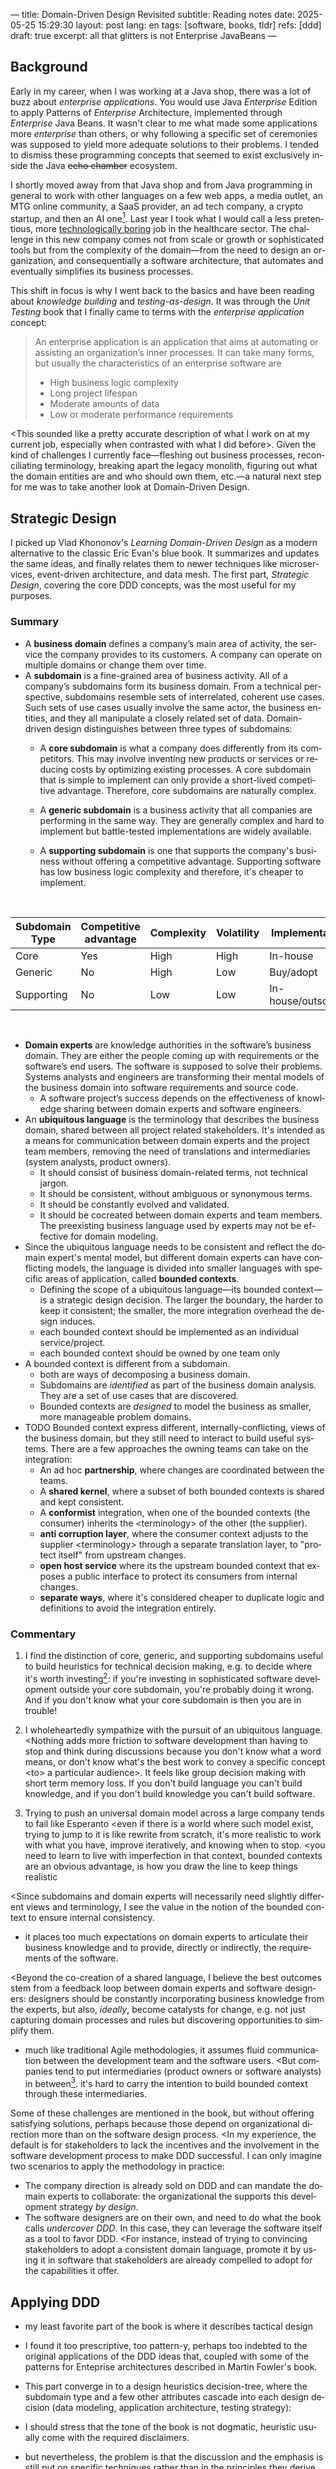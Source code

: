 ---
title: Domain-Driven Design Revisited
subtitle: Reading notes
date: 2025-05-25 15:29:30
layout: post
lang: en
tags: [software, books, tldr]
refs: [ddd]
draft: true
excerpt: all that glitters is not Enterprise JavaBeans
---
#+OPTIONS: toc:nil num:nil
#+LANGUAGE: en

#+BEGIN_EXPORT html
<div class="text-center">
 <a href="https://vladikk.com/page/books/#learning-domain-driven-design-o-reilly-2021"> <img src="{{site.config.static_root}}/img/ddd.jpg" width="320"></a>
</div>
#+END_EXPORT

** Background

Early in my career, when I was working at a Java shop, there was a lot of buzz about /enterprise applications/. You would use Java /Enterprise/ Edition to apply Patterns of /Enterprise/ Architecture, implemented through /Enterprise/ Java Beans. It wasn't clear to me what made some applications more /enterprise/ than others, or why following a specific set of ceremonies was supposed to yield more adequate solutions to their problems. I tended to dismiss these programming concepts that seemed to exist exclusively inside the Java +echo chamber+ ecosystem.

I shortly moved away from that Java shop and from Java programming in general to work with other languages on a few web apps, a media outlet, an MTG online community, a SaaS provider, an ad tech company, a crypto startup, and then an AI one[fn:1]. Last year I took what I would call a less pretentious, more [[https://boringtechnology.club/][technologically boring]] job in the healthcare sector. The challenge in this new company comes not from scale or growth or sophisticated tools but from the complexity of the domain---from the need to design an organization, and consequentially a software architecture, that automates and eventually simplifies its business processes.

This shift in focus is why I went back to the basics and have been reading about [[software-design-is-knowledge-building][knowledge building]] and [[unit-testing-principles/][testing-as-design]]. It was through the /Unit Testing/ book that I finally came to terms with the /enterprise application/ concept:

#+begin_quote
An enterprise application is an application that aims at automating or assisting an organization’s inner processes. It can take many forms, but usually the characteristics of an enterprise software are
-  High business logic complexity
-  Long project lifespan
-  Moderate amounts of data
-  Low or moderate performance requirements
#+end_quote

<This sounded like a pretty accurate description of what I work on at my current job,
especially when contrasted with what I did before>. Given the kind of challenges I currently face---fleshing out business processes, reconciliating terminology, breaking apart the legacy monolith, figuring out what the domain entities are and who should own them, etc.---a natural next step for me was to take another look at Domain-Driven Design.

** Strategic Design

I picked up Vlad Khononov's /Learning Domain-Driven Design/ as a modern alternative to the classic Eric Evan's blue book. It summarizes and updates the same ideas, and finally relates them to newer techniques like microservices, event-driven architecture, and data mesh. The first part, /Strategic Design/, covering the core DDD concepts, was the most useful for my purposes.

*** Summary

- A *business domain* defines a company’s main area of activity, the service the company provides to its customers. A company can operate on multiple domains or change them over time.
- A *subdomain* is a fine-grained area of business activity. All of a company’s subdomains form its business domain. From a technical perspective, subdomains resemble sets of interrelated, coherent use cases. Such sets of use cases usually involve the same actor, the business entities, and they all manipulate a closely related set of data. Domain-driven design distinguishes between three types of subdomains:
  - A *core subdomain* is what a company does differently from its competitors. This may involve inventing new products or services or reducing costs by optimizing existing processes. A core subdomain that is simple to implement can only provide a short-lived competitive advantage. Therefore, core subdomains are naturally complex.
  - A *generic subdomain* is a business activity that all companies are performing in the same way. They are generally complex and hard to implement but battle-tested implementations are widely available.
  - A *supporting subdomain* is one that supports the company's business without offering a competitive advantage. Supporting software has low business logic complexity and therefore, it's cheaper to implement.
    #+begin_export html
<br/>
#+end_export

| Subdomain Type | Competitive advantage | Complexity | Volatility | Implementation     | Problem     |
|----------------+-----------------------+------------+------------+--------------------+-------------|
| Core           | Yes                   | High       | High       | In-house           | Interesting |
| Generic        | No                    | High       | Low        | Buy/adopt          | Solved      |
| Supporting     | No                    | Low        | Low        | In-house/outsource | Obvious     |

#+begin_export html
<br/>
#+end_export

- *Domain experts* are knowledge authorities in the software’s business domain. They are either the people coming up with requirements or the software’s end users. The software is supposed to solve their problems. Systems analysts and engineers are transforming their mental models of the business domain into software requirements and source code.
  - A software project’s success depends on the effectiveness of knowledge sharing between domain experts and software engineers.
- An *ubiquitous language* is the terminology that describes the business domain, shared between all project related stakeholders. It's intended as a means for communication between domain experts and the project team members, removing the need of translations and intermediaries (system analysts, product owners).
  - It should consist of business domain-related terms, not technical jargon.
  - It should be consistent, without ambiguous or synonymous terms.
  - It should be constantly evolved and validated.
  - It should be cocreated between domain experts and team members. The preexisting business language used by experts may not be effective for domain modeling.
- Since the ubiquitous language needs to be consistent and reflect the domain expert's mental model, but different domain experts can have conflicting models, the language is divided into smaller languages with specific areas of application, called *bounded contexts*.
  - Defining the scope of a ubiquitous language---its bounded context---is a strategic design decision. The larger the boundary, the harder to keep it consistent; the smaller, the more integration overhead the design induces.
  - each bounded context should be implemented as an individual service/project.
  - each bounded context should be owned by one team only
- A bounded context is different from a subdomain.
  - both are ways of decomposing a business domain.
  - Subdomains are /identified/ as part of the business domain analysis. They are a set of use cases that are discovered.
  - Bounded contexts are /designed/ to model the business as smaller, more manageable problem domains.
- TODO Bounded context express different, internally-conflicting, views of the business domain, but they still need to interact to build useful systems. There are a few approaches the owning teams can take on the integration:
  - An ad hoc *partnership*, where changes are coordinated between the teams.
  - A *shared kernel*, where a subset of both bounded contexts is shared and kept consistent.
  - A *conformist* integration, when one of the bounded contexts (the consumer) inherits the <terminology> of the other (the supplier).
  - *anti corruption layer*, where the consumer context adjusts to the supplier <terminology> through a separate translation layer, to "protect itself" from upstream changes.
  - *open host service* where its the upstream bounded context that exposes a public interface to protect its consumers from internal changes.
  - *separate ways*, where it's considered cheaper to duplicate logic and definitions to avoid the integration entirely.

*** Commentary

1. I find the distinction of core, generic, and supporting subdomains useful to build heuristics for technical decision making, e.g. to decide where it's worth investing[fn:2]: if you're investing in sophisticated software development outside your core subdomain, you're probably doing it wrong. And if you don't know what your core subdomain is then you are in trouble!

2. I wholeheartedly sympathize with the pursuit of an ubiquitous language. <Nothing adds more friction to software development than having to stop and think during discussions because you don't know what a word means, or don't know what's the best work to convey a specific concept <to> a particular audience>. It feels like group decision making with short term memory loss. If you don't build language you can't build knowledge, and if you don't build knowledge you can't build software.

3. Trying to push an universal domain model across a large company tends to fail like Esperanto
   <even if there is a world where such model exist, trying to jump to it is like rewrite from scratch, it's more realistic to work with what you have, improve iteratively, and knowing when to stop.
   <you need to learn to live with imperfection
   in that context, bounded contexts are an obvious advantage, is how you draw the line to keep things realistic
<Since subdomains and domain experts will necessarily need slightly different views and terminology, I see the value in the notion of the bounded context to ensure internal consistency.

- it places too much expectations on domain experts to articulate their business knowledge and to provide, directly or indirectly, the requirements of the software.

<Beyond the co-creation of a shared language, I believe the best outcomes stem from a feedback loop between domain experts and software designers: designers should be constantly incorporating business knowledge from the experts, but also, [[a-note-on-essential-complexity][ideally]], become catalysts for change, e.g. not just capturing domain processes and rules but discovering opportunities to simplify them.

- much like traditional Agile methodologies, it assumes fluid communication between the development team and the software users. <But companies tend to put intermediaries (product owners or software analysts) in between[fn:3]. it's hard to carry the intention to build bounded context through these intermediaries.

Some of these challenges are mentioned in the book, but without offering satisfying solutions, perhaps because those depend on organizational direction more than on the software design process. <In my experience, the default is for stakeholders to lack the incentives and the involvement in the software development process to make DDD successful. I can only imagine two scenarios to apply the methodology in practice:
  - The company direction is already sold on DDD and can mandate the domain experts to collaborate: the organizational the supports this development strategy /by design/.
  - The software designers are on their own, and need to do what the book calls /undercover DDD/. In this case, they can leverage the software itself as a tool to favor DDD. <For instance, instead of trying to convincing stakeholders to adopt a consistent domain language, promote it by using it in software that stakeholders are already compelled to adopt for the capabilities it offer.

** Applying DDD
- my least favorite part of the book is where it describes tactical design
- I found it too prescriptive, too pattern-y, perhaps too indebted to the original applications of the DDD ideas that, coupled with some of the patterns for Enteprise architectures described in Martin Fowler's book.

- This part converge in to a design heuristics decision-tree, where the subdomain type and a few other attributes cascade into each design decision (data modeling, application architecture, testing strategy):
  #+BEGIN_EXPORT html
<div class="text-center">
 <img src="{{site.config.static_root}}/img/heuristics.png">
</div>
#+END_EXPORT


- I should stress that the tone of the book is not dogmatic, heuristic usually come with the required disclaimers.
- but nevertheless, the problem is that the discussion and the emphasis is still put on specific techniques rather than in the principles they derive from. I found the techniques of little applicability in my day to day, so I was hard to keep up with the discussion.

As an example, the book discusses low level data modeling patterns like Transaction Script, Active Record, and Domain Model.
- any real world project that I've worked on professionally had a recommended, standardized stack: e.g. the data managed by Django, Rails, SqlAlchemy, etc. So I'm much less interested in seeing implementation details of a domain model or active record, than in seeing what are the principles behind using one or another, so I can try to bend my available tools to get some of those benefits, without having to sell a tech stack change /in addition/ to selling the domain-driven design model.

** Other models and further reading

The book starts to pick up again by the end of Part III when it tackles evolving design decisions and how to implement DDD in "brownfield" projects.
  - TODO review topics: eg. how to sell DDD or how to do it undercover, or to partially.
- I can't help but feel the ordering here is backwards. In 2025 (or, to be fair, 2021, when the book was published) I wish the literature would stop assuming greenfield projects by default.
  - maybe I'm looking for something like arch modernization

- I unexpectedly found a lot of value in the last few chapters, when the DDD approach is integrated with other methodologies, even if I'm not using any of them.
- The chapter on microservices, in particular, was one of the best treatments I've seen of the subject, putting it not only in the context of DDD but of modular design as explained by John Ousterhout and of the work by one Glenford Myers, to whom we owe this gem:

#+begin_quote
There is much more to the subject of complexity than simply attempting to minimize the local complexity of each part of a program. A much more important type of complexity is global complexity: the complexity of the overall structure of a program or system (i.e., the degree of association or interdependence among the major pieces of a program).
#+end_quote

- the treatment is similar to this earlier blog post, although I prefer the one in the book.
- /Learning Domain-Driven Design/ worked well as a refresher of the DDD core concepts and to familiarize with a few techniques I'd only knew by name. <I didn't get quite as much as I was expecting in terms of applicability to my day to day job, but the last few chapters convinced me that the author is onto something. I found out that he recently published a more principled book on software design, so I'll definitely be checking that one out.

*** Notes
[fn:1] Which, read like that, kind of explains why I ended up needing a career break.
[fn:2] This is similar to the "innovation tokens" idea from /Choose Boring Tech/.
[fn:3] Understandably: more often than not, engineers are unwilling or unprepared to talk in non technical terms; more often than not, business people lack the patience of the time to deal with engineers.
